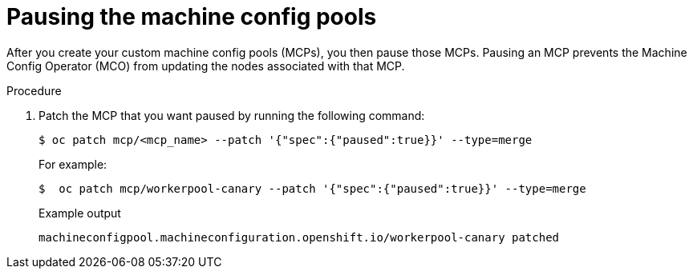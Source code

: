 // Module included in the following assemblies:
//
// * updating/updating_a_cluster/update-using-custom-machine-config-pools.adoc

[id="update-using-custom-machine-config-pools-pause_{context}"]
= Pausing the machine config pools

After you create your custom machine config pools (MCPs), you then pause those MCPs. Pausing an MCP prevents the Machine Config Operator (MCO) from updating the nodes associated with that MCP.

.Procedure

. Patch the MCP that you want paused by running the following command:
+
[source,terminal]
----
$ oc patch mcp/<mcp_name> --patch '{"spec":{"paused":true}}' --type=merge
----
+
For example:
+
[source,terminal]
----
$  oc patch mcp/workerpool-canary --patch '{"spec":{"paused":true}}' --type=merge
----
+
.Example output
[source,terminal]
----
machineconfigpool.machineconfiguration.openshift.io/workerpool-canary patched
----

